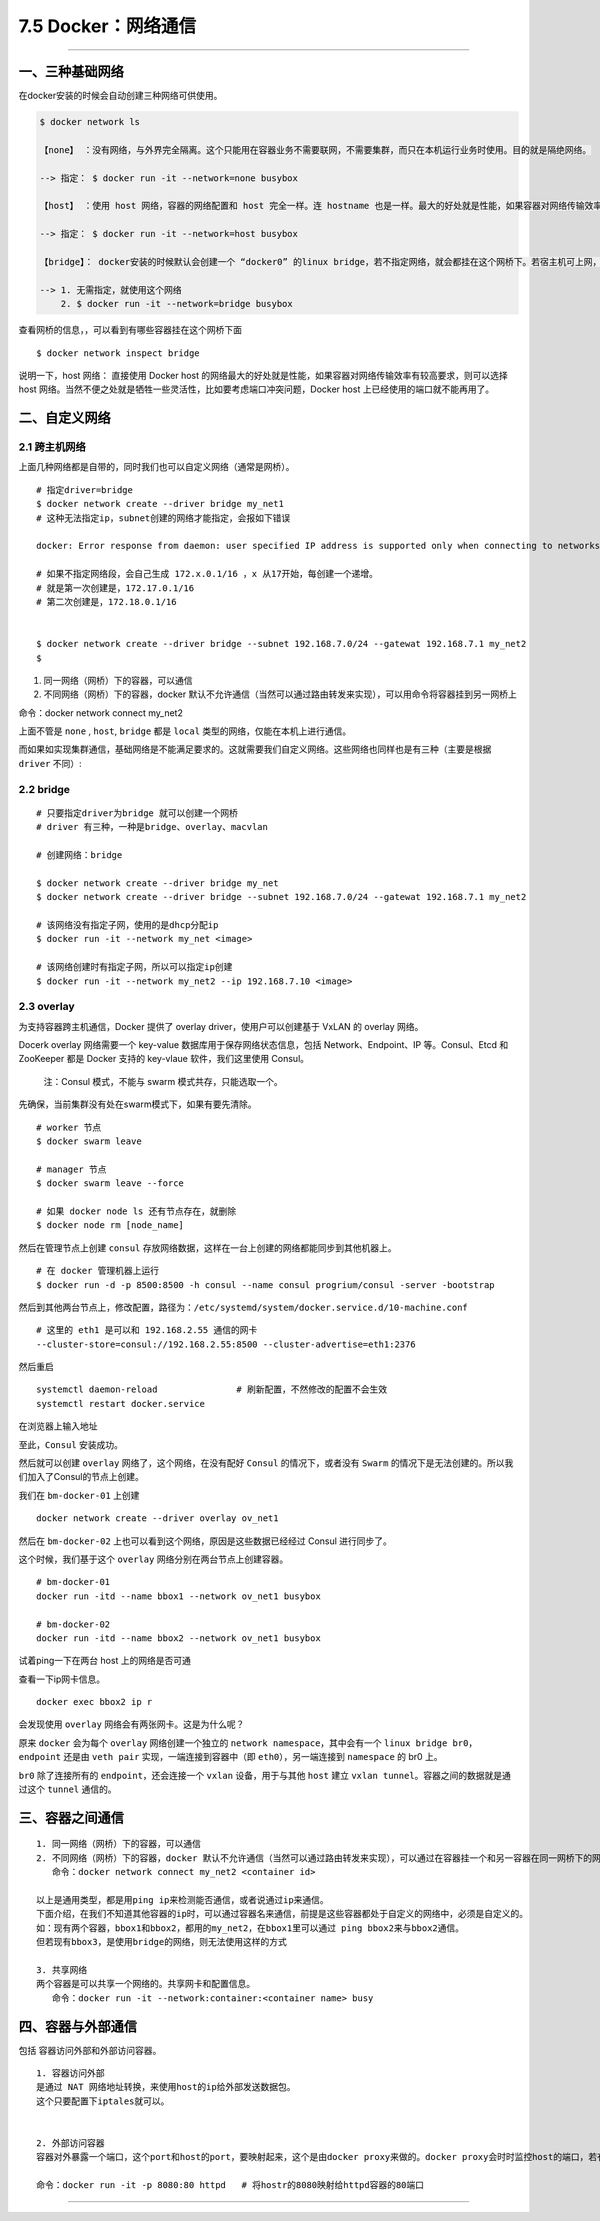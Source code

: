 7.5 Docker：网络通信
====================

--------------

一、三种基础网络
----------------

在docker安装的时候会自动创建三种网络可供使用。

.. code:: shell

   $ docker network ls

   【none】 ：没有网络，与外界完全隔离。这个只能用在容器业务不需要联网，不需要集群，而只在本机运行业务时使用。目的就是隔绝网络。

   --> 指定： $ docker run -it --network=none busybox
      
   【host】 ：使用 host 网络，容器的网络配置和 host 完全一样。连 hostname 也是一样。最大的好处就是性能，如果容器对网络传输效率有较高要求，则可以选择 host 网络。当然不便之处就是牺牲一些灵活性，比如要考虑端口冲突问题，Docker host 上已经使用的端口就不能再用了。

   --> 指定： $ docker run -it --network=host busybox

   【bridge】： docker安装的时候默认会创建一个 “docker0” 的linux bridge，若不指定网络，就会都挂在这个网桥下。若宿主机可上网，用这个网络创建的容器也可以上网。

   --> 1. 无需指定，就使用这个网络
       2. $ docker run -it --network=bridge busybox

查看网桥的信息，，可以看到有哪些容器挂在这个网桥下面

::

   $ docker network inspect bridge

说明一下，host 网络： 直接使用 Docker host
的网络最大的好处就是性能，如果容器对网络传输效率有较高要求，则可以选择
host
网络。当然不便之处就是牺牲一些灵活性，比如要考虑端口冲突问题，Docker
host 上已经使用的端口就不能再用了。

二、自定义网络
--------------

2.1 跨主机网络
~~~~~~~~~~~~~~

上面几种网络都是自带的，同时我们也可以自定义网络（通常是网桥）。

::

   # 指定driver=bridge 
   $ docker network create --driver bridge my_net1  
   # 这种无法指定ip，subnet创建的网络才能指定，会报如下错误

   docker: Error response from daemon: user specified IP address is supported only when connecting to networks with user configured subnets.

   # 如果不指定网络段，会自己生成 172.x.0.1/16 ，x 从17开始，每创建一个递增。
   # 就是第一次创建是，172.17.0.1/16
   # 第二次创建是，172.18.0.1/16


   $ docker network create --driver bridge --subnet 192.168.7.0/24 --gatewat 192.168.7.1 my_net2
   $ 

1. 同一网络（网桥）下的容器，可以通信
2. 不同网络（网桥）下的容器，docker
   默认不允许通信（当然可以通过路由转发来实现），可以用命令将容器挂到另一网桥上

命令：docker network connect my_net2

上面不管是 ``none`` , ``host``, ``bridge`` 都是 ``local``
类型的网络，仅能在本机上进行通信。

而如果如实现集群通信，基础网络是不能满足要求的。这就需要我们自定义网络。这些网络也同样也是有三种（主要是根据
``driver`` 不同）:

2.2 bridge
~~~~~~~~~~

::

   # 只要指定driver为bridge 就可以创建一个网桥
   # driver 有三种，一种是bridge、overlay、macvlan

   # 创建网络：bridge

   $ docker network create --driver bridge my_net
   $ docker network create --driver bridge --subnet 192.168.7.0/24 --gatewat 192.168.7.1 my_net2

   # 该网络没有指定子网，使用的是dhcp分配ip
   $ docker run -it --network my_net <image>   

   # 该网络创建时有指定子网，所以可以指定ip创建
   $ docker run -it --network my_net2 --ip 192.168.7.10 <image>

2.3 overlay
~~~~~~~~~~~

为支持容器跨主机通信，Docker 提供了 overlay driver，使用户可以创建基于
VxLAN 的 overlay 网络。

Docerk overlay 网络需要一个 key-value 数据库用于保存网络状态信息，包括
Network、Endpoint、IP 等。Consul、Etcd 和 ZooKeeper 都是 Docker 支持的
key-vlaue 软件，我们这里使用 Consul。

   注：Consul 模式，不能与 swarm 模式共存，只能选取一个。

先确保，当前集群没有处在swarm模式下，如果有要先清除。

::

   # worker 节点
   $ docker swarm leave

   # manager 节点
   $ docker swarm leave --force

   # 如果 docker node ls 还有节点存在，就删除
   $ docker node rm [node_name]

然后在管理节点上创建 ``consul``
存放网络数据，这样在一台上创建的网络都能同步到其他机器上。

::

   # 在 docker 管理机器上运行
   $ docker run -d -p 8500:8500 -h consul --name consul progrium/consul -server -bootstrap

然后到其他两台节点上，修改配置，路径为：\ ``/etc/systemd/system/docker.service.d/10-machine.conf``

::

   # 这里的 eth1 是可以和 192.168.2.55 通信的网卡
   --cluster-store=consul://192.168.2.55:8500 --cluster-advertise=eth1:2376

|image0|

然后重启

::

   systemctl daemon-reload               # 刷新配置，不然修改的配置不会生效
   systemctl restart docker.service

在浏览器上输入地址 |image1|

至此，\ ``Consul`` 安装成功。

然后就可以创建 ``overlay`` 网络了，这个网络，在没有配好 ``Consul``
的情况下，或者没有 ``Swarm``
的情况下是无法创建的。所以我们加入了Consul的节点上创建。

我们在 ``bm-docker-01`` 上创建

::

   docker network create --driver overlay ov_net1

然后在 ``bm-docker-02`` 上也可以看到这个网络，原因是这些数据已经经过
Consul 进行同步了。

这个时候，我们基于这个 ``overlay`` 网络分别在两台节点上创建容器。

::

   # bm-docker-01
   docker run -itd --name bbox1 --network ov_net1 busybox

   # bm-docker-02
   docker run -itd --name bbox2 --network ov_net1 busybox

试着ping一下在两台 host 上的网络是否可通 |image2|

查看一下ip网卡信息。

::

   docker exec bbox2 ip r

|image3|

会发现使用 ``overlay`` 网络会有两张网卡。这是为什么呢？

原来 ``docker`` 会为每个 ``overlay`` 网络创建一个独立的
``network namespace``\ ，其中会有一个
``linux bridge br0``\ ，\ ``endpoint`` 还是由 ``veth pair``
实现，一端连接到容器中（即 ``eth0``\ ），另一端连接到 ``namespace`` 的
br0 上。

``br0`` 除了连接所有的 ``endpoint``\ ，还会连接一个 ``vxlan``
设备，用于与其他 ``host`` 建立
``vxlan tunnel``\ 。容器之间的数据就是通过这个 ``tunnel`` 通信的。

三、容器之间通信
----------------

::

   1. 同一网络（网桥）下的容器，可以通信
   2. 不同网络（网桥）下的容器，docker 默认不允许通信（当然可以通过路由转发来实现），可以通过在容器挂一个和另一容器在同一网桥下的网卡
      命令：docker network connect my_net2 <container id>

   以上是通用类型，都是用ping ip来检测能否通信，或者说通过ip来通信。
   下面介绍，在我们不知道其他容器的ip时，可以通过容器名来通信，前提是这些容器都处于自定义的网络中，必须是自定义的。
   如：现有两个容器，bbox1和bbox2，都用的my_net2，在bbox1里可以通过 ping bbox2来与bbox2通信。
   但若现有bbox3，是使用bridge的网络，则无法使用这样的方式

   3. 共享网络
   两个容器是可以共享一个网络的。共享网卡和配置信息。
      命令：docker run -it --network:container:<container name> busy

四、容器与外部通信
------------------

包括 ``容器访问外部``\ 和\ ``外部访问容器``\ 。

::

   1. 容器访问外部
   是通过 NAT 网络地址转换，来使用host的ip给外部发送数据包。
   这个只要配置下iptales就可以。


   2. 外部访问容器
   容器对外暴露一个端口，这个port和host的port，要映射起来，这个是由docker proxy来做的。docker proxy会时时监控host的端口，若有请求访问这个host port就重定向给容器的port

   命令：docker run -it -p 8080:80 httpd   # 将hostr的8080映射给httpd容器的80端口

--------------

.. figure:: http://image.python-online.cn/20190511161447.png
   :alt: 关注公众号，获取最新干货！


.. |image0| image:: http://image.python-online.cn/18-1-28/92519416.jpg
.. |image1| image:: http://image.python-online.cn/18-1-28/37395940.jpg
.. |image2| image:: https://i.loli.net/2018/01/28/5a6de8702428c.png
.. |image3| image:: https://i.loli.net/2018/01/28/5a6de73776390.png

